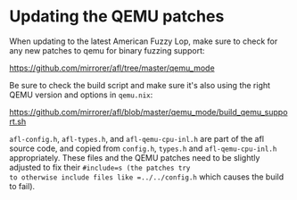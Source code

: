 * Updating the QEMU patches

When updating to the latest American Fuzzy Lop, make sure to check for
any new patches to qemu for binary fuzzing support:

https://github.com/mirrorer/afl/tree/master/qemu_mode

Be sure to check the build script and make sure it's also using the
right QEMU version and options in =qemu.nix=:

https://github.com/mirrorer/afl/blob/master/qemu_mode/build_qemu_support.sh

=afl-config.h=, =afl-types.h=, and =afl-qemu-cpu-inl.h= are part of the
afl source code, and copied from =config.h=, =types.h= and
=afl-qemu-cpu-inl.h= appropriately. These files and the QEMU patches
need to be slightly adjusted to fix their =#include=s (the patches try
to otherwise include files like =../../config.h= which causes the build
to fail).
